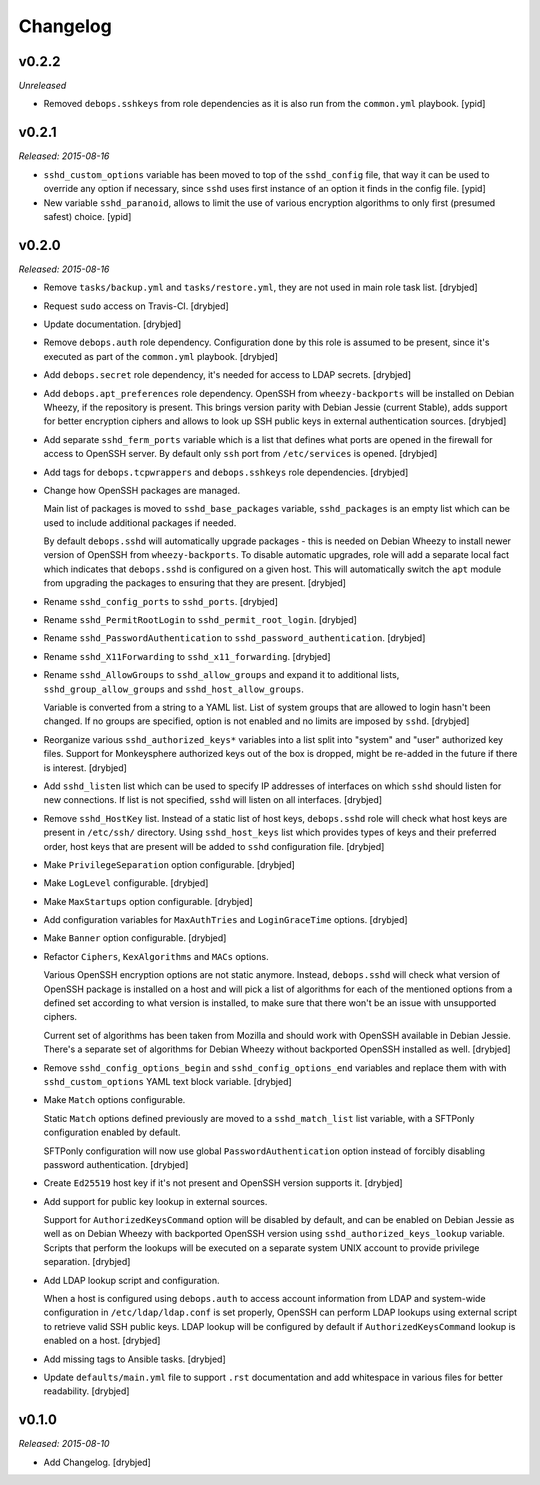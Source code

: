 Changelog
=========

v0.2.2
------

*Unreleased*

- Removed ``debops.sshkeys`` from role dependencies as it is also run from the
  ``common.yml`` playbook. [ypid]

v0.2.1
------

*Released: 2015-08-16*

- ``sshd_custom_options`` variable has been moved to top of the ``sshd_config``
  file, that way it can be used to override any option if necessary, since
  ``sshd`` uses first instance of an option it finds in the config file. [ypid]

- New variable ``sshd_paranoid``, allows to limit the use of various encryption
  algorithms to only first (presumed safest) choice. [ypid]

v0.2.0
------

*Released: 2015-08-16*

- Remove ``tasks/backup.yml`` and ``tasks/restore.yml``, they are not used in
  main role task list. [drybjed]

- Request ``sudo`` access on Travis-CI. [drybjed]

- Update documentation. [drybjed]

- Remove ``debops.auth`` role dependency. Configuration done by this role is
  assumed to be present, since it's executed as part of the ``common.yml``
  playbook. [drybjed]

- Add ``debops.secret`` role dependency, it's needed for access to LDAP
  secrets. [drybjed]

- Add ``debops.apt_preferences`` role dependency. OpenSSH from
  ``wheezy-backports`` will be installed on Debian Wheezy, if the repository is
  present. This brings version parity with Debian Jessie (current Stable), adds
  support for better encryption ciphers and allows to look up SSH public keys
  in external authentication sources. [drybjed]

- Add separate ``sshd_ferm_ports`` variable which is a list that defines what
  ports are opened in the firewall for access to OpenSSH server. By default
  only ``ssh`` port from ``/etc/services`` is opened. [drybjed]

- Add tags for ``debops.tcpwrappers`` and ``debops.sshkeys`` role dependencies.
  [drybjed]

- Change how OpenSSH packages are managed.

  Main list of packages is moved to ``sshd_base_packages`` variable,
  ``sshd_packages`` is an empty list which can be used to include additional
  packages if needed.

  By default ``debops.sshd`` will automatically upgrade packages - this is
  needed on Debian Wheezy to install newer version of OpenSSH from
  ``wheezy-backports``. To disable automatic upgrades, role will add a separate
  local fact which indicates that ``debops.sshd`` is configured on a given
  host. This will automatically switch the ``apt`` module from upgrading the
  packages to ensuring that they are present. [drybjed]

- Rename ``sshd_config_ports`` to ``sshd_ports``. [drybjed]

- Rename ``sshd_PermitRootLogin`` to ``sshd_permit_root_login``. [drybjed]

- Rename ``sshd_PasswordAuthentication`` to ``sshd_password_authentication``.
  [drybjed]

- Rename ``sshd_X11Forwarding`` to ``sshd_x11_forwarding``. [drybjed]

- Rename ``sshd_AllowGroups`` to ``sshd_allow_groups`` and expand it to
  additional lists, ``sshd_group_allow_groups`` and ``sshd_host_allow_groups``.

  Variable is converted from a string to a YAML list. List of system groups
  that are allowed to login hasn't been changed. If no groups are specified,
  option is not enabled and no limits are imposed by ``sshd``. [drybjed]

- Reorganize various ``sshd_authorized_keys*`` variables into a list split into
  "system" and "user" authorized key files. Support for Monkeysphere authorized
  keys out of the box is dropped, might be re-added in the future if there is
  interest. [drybjed]

- Add ``sshd_listen`` list which can be used to specify IP addresses of
  interfaces on which ``sshd`` should listen for new connections. If list is
  not specified, ``sshd`` will listen on all interfaces. [drybjed]

- Remove ``sshd_HostKey`` list. Instead of a static list of host keys,
  ``debops.sshd`` role will check what host keys are present in ``/etc/ssh/``
  directory. Using ``sshd_host_keys`` list which provides types of keys and
  their preferred order, host keys that are present will be added to ``sshd``
  configuration file. [drybjed]

- Make ``PrivilegeSeparation`` option configurable. [drybjed]

- Make ``LogLevel`` configurable. [drybjed]

- Make ``MaxStartups`` option configurable. [drybjed]

- Add configuration variables for ``MaxAuthTries`` and ``LoginGraceTime``
  options. [drybjed]

- Make ``Banner`` option configurable. [drybjed]

- Refactor ``Ciphers``, ``KexAlgorithms`` and ``MACs`` options.

  Various OpenSSH encryption options are not static anymore. Instead,
  ``debops.sshd`` will check what version of OpenSSH package is installed on
  a host and will pick a list of algorithms for each of the mentioned options
  from a defined set according to what version is installed, to make sure that
  there won't be an issue with unsupported ciphers.

  Current set of algorithms has been taken from Mozilla and should work with
  OpenSSH available in Debian Jessie. There's a separate set of algorithms for
  Debian Wheezy without backported OpenSSH installed as well. [drybjed]

- Remove ``sshd_config_options_begin`` and ``sshd_config_options_end``
  variables and replace them with with ``sshd_custom_options`` YAML text block
  variable. [drybjed]

- Make ``Match`` options configurable.

  Static ``Match`` options defined previously are moved to
  a ``sshd_match_list`` list variable, with a SFTPonly configuration enabled by
  default.

  SFTPonly configuration will now use global ``PasswordAuthentication`` option
  instead of forcibly disabling password authentication. [drybjed]

- Create ``Ed25519`` host key if it's not present and OpenSSH version supports
  it. [drybjed]

- Add support for public key lookup in external sources.

  Support for ``AuthorizedKeysCommand`` option will be disabled by default, and
  can be enabled on Debian Jessie as well as on Debian Wheezy with backported
  OpenSSH version using ``sshd_authorized_keys_lookup`` variable. Scripts that
  perform the lookups will be executed on a separate system UNIX account to
  provide privilege separation. [drybjed]

- Add LDAP lookup script and configuration.

  When a host is configured using ``debops.auth`` to access account information
  from LDAP and system-wide configuration in ``/etc/ldap/ldap.conf`` is set
  properly, OpenSSH can perform LDAP lookups using external script to retrieve
  valid SSH public keys. LDAP lookup will be configured by default if
  ``AuthorizedKeysCommand`` lookup is enabled on a host. [drybjed]

- Add missing tags to Ansible tasks. [drybjed]

- Update ``defaults/main.yml`` file to support ``.rst`` documentation and add
  whitespace in various files for better readability. [drybjed]

v0.1.0
------

*Released: 2015-08-10*

- Add Changelog. [drybjed]

